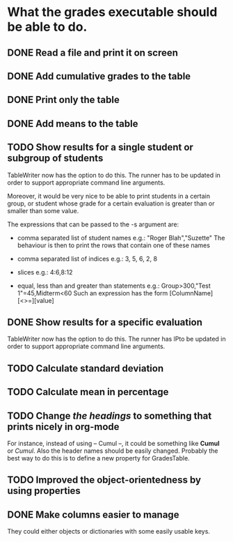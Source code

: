 * What the grades executable should be able to do.
** DONE Read a file and print it on screen
   CLOSED: [2012-02-13 Lun 12:30]
** DONE Add cumulative grades to the table
   CLOSED: [2012-02-13 Lun 12:30]
** DONE Print only the table
   CLOSED: [2012-02-13 Lun 22:32]
** DONE Add means to the table
   CLOSED: [2012-02-13 Lun 12:30]
** TODO Show results for a single student or subgroup of students
TableWriter now has the option to do this. The runner has
to be updated in order to support appropriate command line arguments.

Moreover, it would be very nice to be able to print students in a certain
group, or student whose grade for a certain evaluation is greater than or
smaller than some value.

The expressions that can be passed to the -s argument are:
- comma separated list of student names
  e.g.: "Roger Blah","Suzette"
  The behaviour is then to print the rows that contain one of these names

- comma separated list of indices
  e.g.: 3, 5, 6, 2, 8

- slices
  e.g.: 4:6,8:12

- equal, less than and greater than statements
  e.g.: Group>300,"Test 1"=45,Midterm<60
  Such an expression has the form [ColumnName][<>=][value]

** DONE Show results for a specific evaluation
   CLOSED: [2012-02-15 Mer 10:31]
TableWriter now has the option to do this. The runner has
lPto be updated in order to support appropriate command line arguments.
** TODO Calculate standard deviation
** TODO Calculate mean in percentage
** TODO Change /the headings/ to something that prints nicely in org-mode
For instance, instead of using -- Cumul --, it could be something like *Cumul*
or /Cumul/. Also the header names should be easily changed. Probably the best
way to do this is to define a new property for GradesTable.
** TODO Improved the object-orientedness by using properties 
** DONE Make columns easier to manage
   CLOSED: [2012-02-16 Jeu 15:26]
They could either objects or dictionaries with some easily usable keys.
